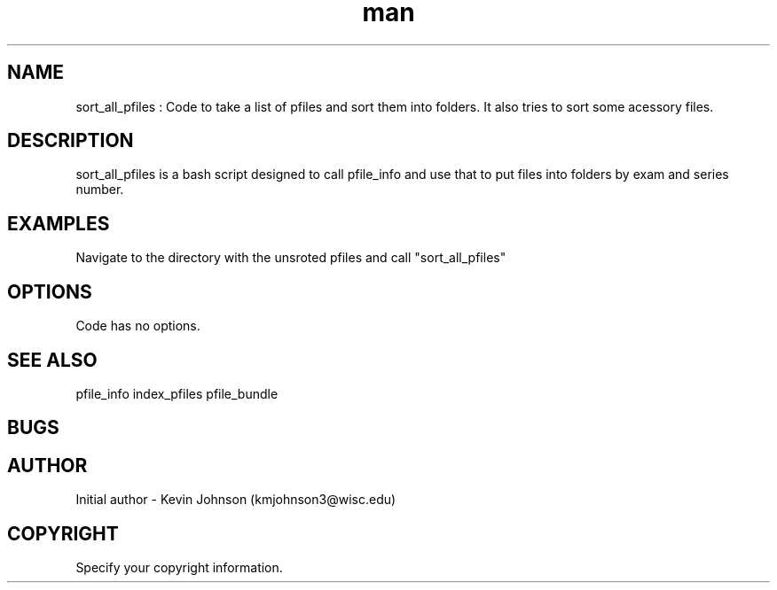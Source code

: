 .\" Manpage for sort_all_pfiles.
.TH man 1 "06 May 2010" "1.0" "nuseradd man page"
.SH NAME
sort_all_pfiles : Code to take a list of pfiles and sort them into folders. It also tries to sort some acessory files. 

.SH DESCRIPTION
sort_all_pfiles is a bash script designed to call pfile_info and use that to put files into folders by exam and series number. 

.SH EXAMPLES
Navigate to the directory with the unsroted pfiles and call "sort_all_pfiles"

.SH OPTIONS
Code has no options.

.SH SEE ALSO
pfile_info
index_pfiles 
pfile_bundle

.SH BUGS

.SH AUTHOR
Initial author - Kevin Johnson (kmjohnson3@wisc.edu)

.SH COPYRIGHT
Specify your copyright information.


